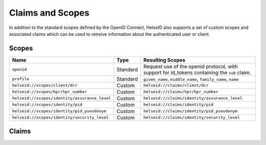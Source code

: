 Claims and Scopes
=================
In addition to the standard scopes defined by the OpenID Connect, HelseID also supports a set of custom scopes and associated claims which can be used to retreive information about the authenticated user or client.


Scopes
^^^^^^









============================================= ======== =====================================  
Name                                          Type      Resulting Scopes             
============================================= ======== =====================================  
``openid``                                    Standard Request use of the openid protocol, with support for id_tokens containing the ``sub`` claim.
``profile``                                   Standard ``given_name``, ``middle_name``, ``family_name``, ``name``
``helseid://scopes/client/dcr``               Custom   ``helseid://claims/client/dcr``                 
``helseid://scopes/hpr/hpr_number``           Custom   ``helseid://claims/hpr/hpr_number``               
``helseid://scopes/identity/assurance_level`` Custom   ``helseid://claims/identity/assurance_level``
``helseid://scopes/identity/pid``             Custom   ``helseid://claims/identity/pid``
``helseid://scopes/identity/pid_pseudonym``   Custom   ``helseid://claims/identity/pid_pseudonym``
``helseid://scopes/identity/security_level``  Custom   ``helseid://claims/identity/security_level``
============================================= ======== =====================================

Claims
^^^^^^







